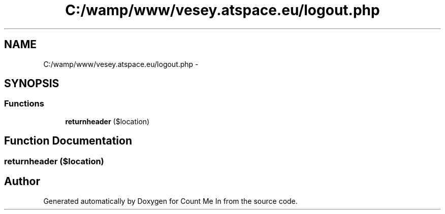 .TH "C:/wamp/www/vesey.atspace.eu/logout.php" 3 "Sun Mar 3 2013" "Version 0.001" "Count Me In" \" -*- nroff -*-
.ad l
.nh
.SH NAME
C:/wamp/www/vesey.atspace.eu/logout.php \- 
.SH SYNOPSIS
.br
.PP
.SS "Functions"

.in +1c
.ti -1c
.RI "\fBreturnheader\fP ($location)"
.br
.in -1c
.SH "Function Documentation"
.PP 
.SS "returnheader ($location)"

.SH "Author"
.PP 
Generated automatically by Doxygen for Count Me In from the source code\&.

